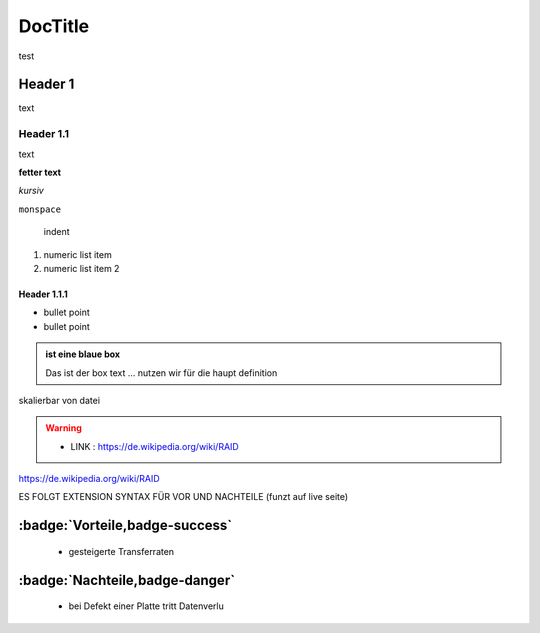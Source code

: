 ###########
DocTitle
###########

test

Header 1
===========

text

Header 1.1
~~~~~~~~~~~~

text

**fetter text**

*kursiv*

``monspace``

    indent

1. numeric list item
2. numeric list item 2


Header 1.1.1
""""""""""""""

- bullet point
- bullet point


.. admonition:: ist eine blaue box

    Das ist der box text ... nutzen wir für die haupt definition

skalierbar von datei

.. image:: ../raid0.png
   :alt:  IMAGE SYNTAX
   :scale: 25



.. warning::
 - LINK  : https://de.wikipedia.org/wiki/RAID

https://de.wikipedia.org/wiki/RAID




.. image:: https://www.capital.de/wp-content/uploads/2019/05/GettyImages-453408496.jpg
   :alt:  IMAGE SYNTAX



ES FOLGT EXTENSION SYNTAX FÜR VOR UND NACHTEILE (funzt auf live seite)

:badge:`Vorteile,badge-success`
===============================


 - gesteigerte Transferraten


:badge:`Nachteile,badge-danger`
===============================

 - bei Defekt einer Platte tritt Datenverlu